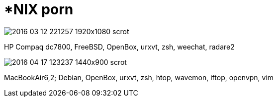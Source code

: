 = *NIX porn
:hp-tags: personal, screenshots, nix



image::screenshots/scrot/2016-03-12-221257_1920x1080_scrot.png[]

HP Compaq dc7800, FreeBSD, OpenBox, urxvt, zsh, weechat, radare2

image::screenshots/scrot/2016-04-17-123237_1440x900_scrot.png[]

MacBookAir6,2; Debian, OpenBox, urxvt, zsh, htop, wavemon, iftop, openvpn, vim